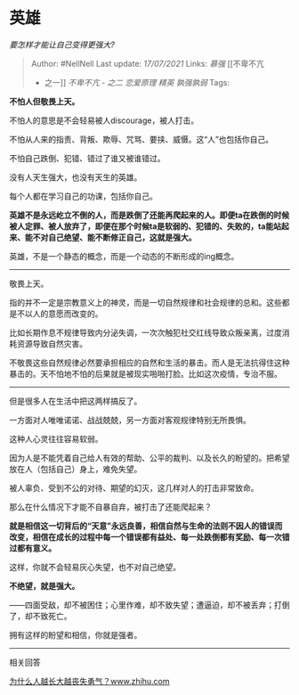 * 英雄
  :PROPERTIES:
  :CUSTOM_ID: 英雄
  :END:

/要怎样才能让自己变得更强大?/

#+BEGIN_QUOTE
  Author: #NellNell Last update: /17/07/2021/ Links: [[慕强]] [[不卑不亢
  - 之一]] [[不卑不亢 - 之二]] [[恋爱原理]] [[精英]] [[孰强孰弱]] Tags:
#+END_QUOTE

*不怕人但敬畏上天。*

不怕人的意思是不会轻易被人discourage，被人打击。

不怕从人来的指责、背叛、欺辱、咒骂、要挟、威慑。这“人”也包括你自己。

不怕自己跌倒、犯错、错过了谁又被谁错过。

没有人天生强大，也没有天生的英雄。

每个人都在学习自己的功课，包括你自己。

*英雄不是永远屹立不倒的人，而是跌倒了还能再爬起来的人。即便ta在跌倒的时候被人定罪、被人放弃了，即便在那个时候ta是软弱的、犯错的、失败的，ta能站起来、能不对自己绝望、能不断修正自己，这就是强大。*

英雄，不是一个静态的概念，而是一个动态的不断形成的ing概念。

--------------

敬畏上天。

指的并不一定是宗教意义上的神灵，而是一切自然规律和社会规律的总和。这些都是不以人的意愿而改变的。

比如长期作息不规律导致内分泌失调，一次次触犯社交红线导致众叛亲离，过度消耗资源导致自然灾害。

不敬畏这些自然规律必然要承担相应的自然和生活的暴击。而人是无法抗得住这种暴击的。天不怕地不怕的后果就是被现实啪啪打脸。比如这次疫情，专治不服。

--------------

但是很多人在生活中把这两样搞反了。

一方面对人唯唯诺诺、战战兢兢，另一方面对客观规律特别无所畏惧。

这种人心灵往往容易软弱。

因为人是不能凭着自己给人有效的帮助、公平的裁判、以及长久的盼望的。把希望放在人（包括自己）身上，难免失望。

被人辜负、受到不公的对待、期望的幻灭，这几样对人的打击非常致命。

那么在什么情况下才能不自暴自弃，被打击了还能爬起来？

*就是相信这一切背后的“天意”永远良善，相信自然与生命的法则不因人的错误而改变，相信在成长的过程中每一个错误都有益处、每一处跌倒都有奖励、每一次错过都有意义。*

这样，你就不会轻易灰心失望，也不对自己绝望。

*不绝望，就是强大。*

------四面受敌，却不被困住；心里作难，却不致失望；遭逼迫，却不被丢弃；打倒了，却不致死亡。

拥有这样的盼望和相信，你就是强者。

--------------

相关回答

[[https://www.zhihu.com/question/282268634/answer/1655660160][为什么人越长大越丧失勇气？​www.zhihu.com]]
